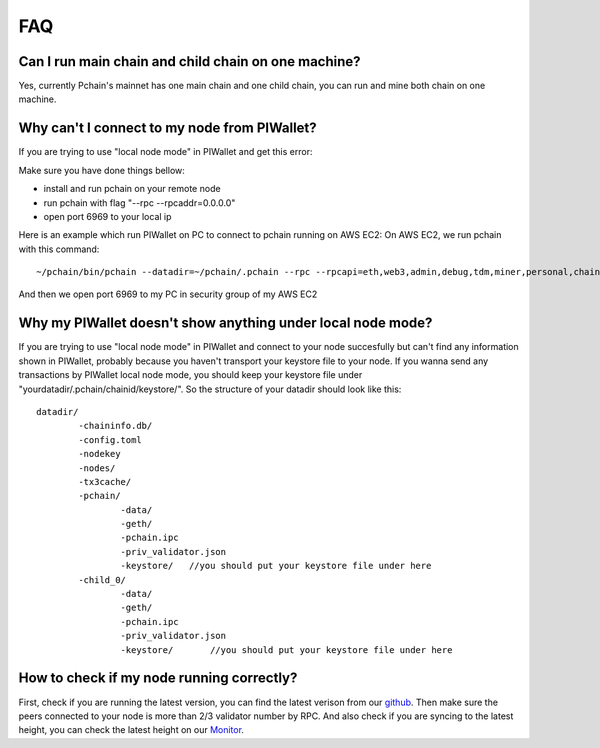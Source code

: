 ====
FAQ
====

----------------------------------------------------
Can I run main chain and child chain on one machine?
----------------------------------------------------
Yes, currently Pchain's mainnet has one main chain and one child chain, you can run and mine both chain on one machine.

---------------------------------------------
Why can't I connect to my node from PIWallet?
---------------------------------------------
If you are trying to use "local node mode" in PIWallet and get this error:

.. image:: ../_static/q&a/walletcannotconnect.jpg

Make sure you have done things bellow:

- install and run pchain on your remote node
- run pchain with flag "--rpc --rpcaddr=0.0.0.0"
- open port 6969 to your local ip

Here is an example which run PIWallet on PC to connect to pchain running on AWS EC2:
On AWS EC2, we run pchain with this command:
::
	~/pchain/bin/pchain --datadir=~/pchain/.pchain --rpc --rpcapi=eth,web3,admin,debug,tdm,miner,personal,chain,txpool,del --childChain=child_0 --rpcaddr=0.0.0.0 
And then we open port 6969 to my PC in security group of my AWS EC2

.. image:: ../_static/q&a/open6969.jpg


------------------------------------------------------------
Why my PIWallet doesn't show anything under local node mode?
------------------------------------------------------------
If you are trying to use "local node mode" in PIWallet and connect to your node succesfully but can't find any information shown in PIWallet, probably because you haven't transport your keystore file to your node.
If you wanna send any transactions by PIWallet local node mode, you should keep your keystore file under "yourdatadir/.pchain/chainid/keystore/". So the structure of your datadir should look like this:
::
	datadir/
		-chaininfo.db/    
		-config.toml  
		-nodekey    
		-nodes/    
		-tx3cache/
		-pchain/
			-data/  
			-geth/  
			-pchain.ipc
			-priv_validator.json  
			-keystore/   //you should put your keystore file under here
		-child_0/
			-data/  
			-geth/  
			-pchain.ipc
			-priv_validator.json 
			-keystore/	 //you should put your keystore file under here


------------------------------------------------------------
How to check if my node running correctly?
------------------------------------------------------------
First, check if you are running the latest version, you can find the latest verison from our `github <https://github.com/pchain-org/pchain>`_. Then make sure the peers connected to your node is more than 2/3 validator number by RPC. And also check if you are syncing to the latest height, you can check the latest height on our `Monitor <https://monitor.pchain.org/>`_.
